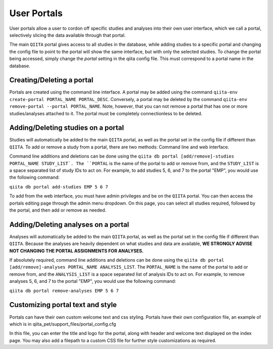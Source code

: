 .. _portals:

.. index:: portals

User Portals
============

User portals allow a user to cordon off specific studies and analyses into their own user interface, which we call a portal, selectively slicing the data available through that portal.

The main ``QIITA`` portal gives access to all studies in the database, while adding studies to a specific portal and changing the config file to point to the portal will show the same interface, but with only the selected studies. To change the portal being accessed, simply change the `portal` setting in the qiita config file. This must correspond to a portal name in the database.

Creating/Deleting a portal
--------------------------
Portals are created using the command line interface. A portal may be added using the command ``qiita-env create-portal PORTAL_NAME PORTAL_DESC``. Conversely, a portal may be deleted by the command ``qiita-env remove-portal --portal PORTAL_NAME``. Note, however, that you can not remove a portal that has one or more studies/analyses attached to it. The portal must be completely connectionless to be deleted.

Adding/Deleting studies on a portal
-----------------------------------
Studies will automatically be added to the main ``QIITA`` portal, as well as the portal set in the config file if different than ``QIITA``. To add or remove a study from a portal, there are two methods: Command line and web interface.

Command line additions and deletions can be done using the ``qiita db portal [add/remove]-studies PORTAL_NAME STUDY_LIST`. The ``PORTAL`` is the name of the portal to add or remove from, and the ``STUDY_LIST`` is a space separated list of study IDs to act on. For example, to add studies 5, 6, and 7 to the portal "EMP", you would use the following command:

``qiita db portal add-studies EMP 5 6 7``

To add from the web interface, you must have admin privileges and be on the ``QIITA`` portal. You can then access the portals editing page through the admin menu dropdown. On this page, you can select all studies required, followed by the portal, and then add or remove as needed.

Adding/Deleting analyses on a portal
------------------------------------
Analyses will automatically be added to the main ``QIITA`` portal, as well as the portal set in the config file if different than ``QIITA``. Because the analyses are heavily dependent on what studies and data are available, **WE STRONGLY ADVISE NOT CHANGING THE PORTAL ASSIGNMENTS FOR ANALYSES.**

If absolutely required, command line additions and deletions can be done using the ``qiita db portal [add/remove]-analyses PORTAL_NAME ANALYSIS_LIST``. The ``PORTAL_NAME`` is the name of the portal to add or remove from, and the ``ANALYSIS_LIST`` is a space separated list of analysis IDs to act on. For example, to remove analyses 5, 6, and 7 to the portal "EMP", you would use the following command:

``qiita db portal remove-analyses EMP 5 6 7``

Customizing portal text and style
---------------------------------
Portals can have their own custom welcome text and css styling. Portals have their own configuration file, an example of which is in qiita_pet/support_files/portal_config.cfg

In this file, you can enter the title and logo for the portal, along with header and welcome text displayed on the index page. You may also add a filepath to a custom CSS file for further style customizations as required.

